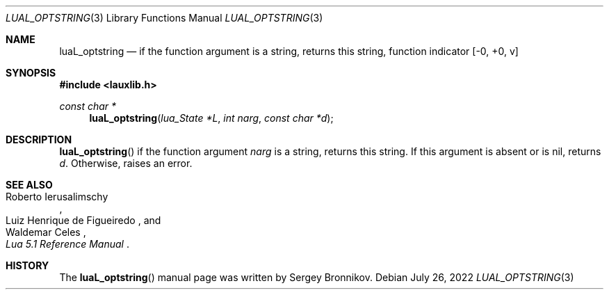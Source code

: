 .Dd $Mdocdate: July 26 2022 $
.Dt LUAL_OPTSTRING 3
.Os
.Sh NAME
.Nm luaL_optstring
.Nd if the function argument is a string, returns this string, function indicator
.Bq -0, +0, v
.Sh SYNOPSIS
.In lauxlib.h
.Ft const char *
.Fn luaL_optstring "lua_State *L" "int narg" "const char *d"
.Sh DESCRIPTION
.Fn luaL_optstring
if the function argument
.Fa narg
is a string, returns this string.
If this argument is absent or is
.Dv nil ,
returns
.Fa d .
Otherwise, raises an error.
.Sh SEE ALSO
.Rs
.%A Roberto Ierusalimschy
.%A Luiz Henrique de Figueiredo
.%A Waldemar Celes
.%T Lua 5.1 Reference Manual
.Re
.Sh HISTORY
The
.Fn luaL_optstring
manual page was written by Sergey Bronnikov.
